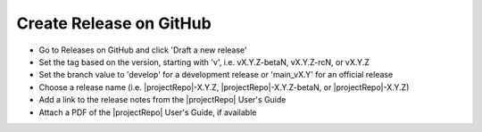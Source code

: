 Create Release on GitHub
------------------------

- Go to Releases on GitHub and click 'Draft a new release'
- Set the tag based on the version, starting with 'v', i.e. vX.Y.Z-betaN, vX.Y.Z-rcN, or vX.Y.Z
- Set the branch value to 'develop' for a development release or 'main_vX.Y' for an official release
- Choose a release name (i.e. |projectRepo|-X.Y.Z, |projectRepo|-X.Y.Z-betaN, or |projectRepo|-X.Y.Z)
- Add a link to the release notes from the |projectRepo| User's Guide
- Attach a PDF of the |projectRepo| User's Guide, if available
